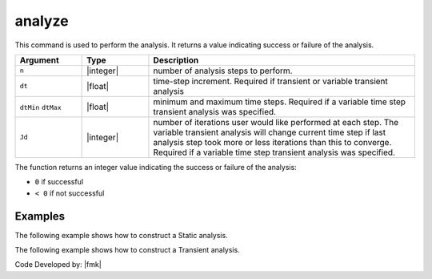 .. _analyze:


analyze
^^^^^^^

This command is used to perform the analysis. 
It returns a value indicating success or failure of the analysis. 

.. tabs::
   
   .. tab:: Python

      .. function:: model.analyze(n, **options)

         :param n: number of analysis steps to perform.
         :type n: |integer|
         :param dt: time-step increment. Required if transient or variable transient analysis
         :type dt: |float|
         :param dtMin: minimum time step. Required if a variable time step transient analysis was specified.
         :type dtMin: |float|
         :param dtMax: maximum time step. Required if a variable time step transient analysis was specified.
         :type dtMax: |float|
         :param Jd: number of iterations user would like performed at each step. The variable transient analysis will change current time step if last analysis step took more or less iterations than this to converge. Required if a variable time step transient analysis was specified.
         :type Jd: |integer|

   .. tab:: Tcl

      .. function:: analyze $n <$dt> <$dtMin $dtMax $Jd>


.. csv-table::
   :header: "Argument", "Type", "Description"
   :widths: 10, 10, 40

   ``n``, |integer|,	number of analysis steps to perform.
   ``dt``, |float|, time-step increment. Required if transient or variable transient analysis
   ``dtMin`` ``dtMax``, |float|, minimum and maximum time steps. Required if a variable time step transient analysis was specified.
   ``Jd``, |integer|, number of iterations user would like performed at each step. The variable transient analysis will change current time step if last analysis step took more or less iterations than this to converge. Required if a variable time step transient analysis was specified.


The function returns an integer value indicating the success or failure of the analysis:

* ``0`` if successful

* ``< 0`` if not successful


Examples
-------- 

The following example shows how to construct a Static analysis.

.. tabs::
   
   .. tab:: Python

      .. code:: python

         model.system("SuperLU")
         model.constraints("Transformation")
         model.numberer("RCM")
         model.test("NormDispIncr", 1.0e-12, 10, 3)
         model.algorithm("Newton")
         model.integrator("LoadControl", 0.1)
         model.analysis("Static")
         ok = model.analyze(10)

   .. tab:: Tcl

      .. code:: tcl

         system SuperLU
         constraints Transformation
         numberer RCM
         test NormDispIncr 1.0e-12  10 3
         algorithm Newton
         integrator LoadControl 0.1
         analysis Static
         set ok [analyze 10]


The following example shows how to construct a Transient analysis.

.. tabs::
   .. tab:: Python

      .. code:: python

         model.system("SuperLU")
         model.constraints("Transformation")
         model.numberer("RCM")
         model.test("NormDispIncr",1.0e-12, 10, 3)
         model.algorithm("Newton")
         model.integrator("Newmark", 0.5, 0.25)
         model.analysis("Transient")
         ok = model.analyze(2000, 0.02)

   .. tab:: Tcl

      .. code:: tcl

         system SuperLU
         constraints Transformation
         numberer RCM
         test NormDispIncr 1.0e-12  10 3
         algorithm Newton
         integrator Newmark 0.5 0.25
         analysis Transient -numSubLevels 3  -numSubSteps 10
         set ok [analyze 2000 0.02]



Code Developed by: |fmk|
